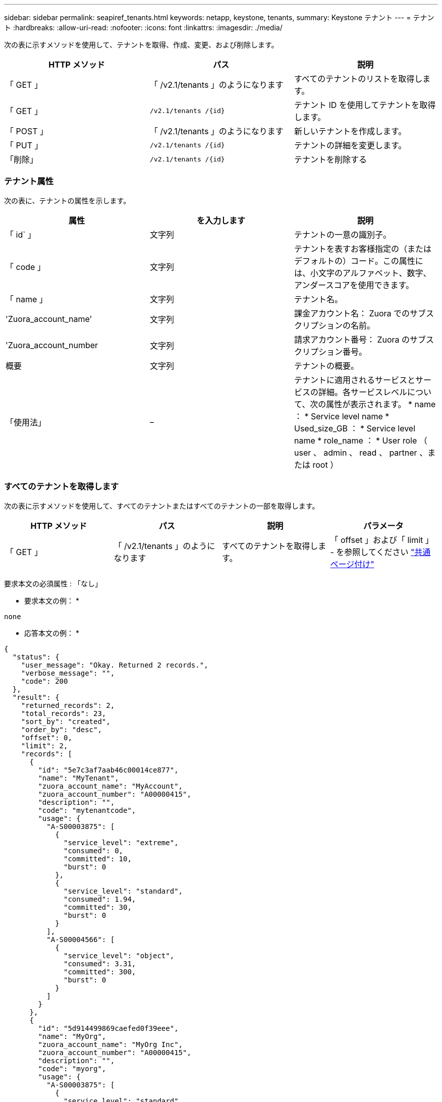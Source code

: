 ---
sidebar: sidebar 
permalink: seapiref_tenants.html 
keywords: netapp, keystone, tenants, 
summary: Keystone テナント 
---
= テナント
:hardbreaks:
:allow-uri-read: 
:nofooter: 
:icons: font
:linkattrs: 
:imagesdir: ./media/


[role="lead"]
次の表に示すメソッドを使用して、テナントを取得、作成、変更、および削除します。

|===
| HTTP メソッド | パス | 説明 


| 「 GET 」 | 「 /v2.1/tenants 」のようになります | すべてのテナントのリストを取得します。 


| 「 GET 」 | `/v2.1/tenants /{id}` | テナント ID を使用してテナントを取得します。 


| 「 POST 」 | 「 /v2.1/tenants 」のようになります | 新しいテナントを作成します。 


| 「 PUT 」 | `/v2.1/tenants /{id}` | テナントの詳細を変更します。 


| 「削除」 | `/v2.1/tenants /{id}` | テナントを削除する 
|===


=== テナント属性

次の表に、テナントの属性を示します。

|===
| 属性 | を入力します | 説明 


| 「 id` 」 | 文字列 | テナントの一意の識別子。 


| 「 code 」 | 文字列 | テナントを表すお客様指定の（またはデフォルトの）コード。この属性には、小文字のアルファベット、数字、アンダースコアを使用できます。 


| 「 name 」 | 文字列 | テナント名。 


| 'Zuora_account_name' | 文字列 | 課金アカウント名： Zuora でのサブスクリプションの名前。 


| 'Zuora_account_number | 文字列 | 請求アカウント番号： Zuora のサブスクリプション番号。 


| 概要 | 文字列 | テナントの概要。 


| 「使用法」 | – | テナントに適用されるサービスとサービスの詳細。各サービスレベルについて、次の属性が表示されます。 * name ： * Service level name * Used_size_GB ： * Service level name * role_name ： * User role （ user 、 admin 、 read 、 partner 、または root ） 
|===


=== すべてのテナントを取得します

次の表に示すメソッドを使用して、すべてのテナントまたはすべてのテナントの一部を取得します。

|===
| HTTP メソッド | パス | 説明 | パラメータ 


| 「 GET 」 | 「 /v2.1/tenants 」のようになります | すべてのテナントを取得します。 | 「 offset 」および「 limit 」 - を参照してください link:seapiref_netapp_service_engine_rest_apis.html#pagination>["共通ページ付け"] 
|===
要求本文の必須属性 : 「なし」

* 要求本文の例： *

....
none
....
* 応答本文の例： *

....
{
  "status": {
    "user_message": "Okay. Returned 2 records.",
    "verbose_message": "",
    "code": 200
  },
  "result": {
    "returned_records": 2,
    "total_records": 23,
    "sort_by": "created",
    "order_by": "desc",
    "offset": 0,
    "limit": 2,
    "records": [
      {
        "id": "5e7c3af7aab46c00014ce877",
        "name": "MyTenant",
        "zuora_account_name": "MyAccount",
        "zuora_account_number": "A00000415",
        "description": "",
        "code": "mytenantcode",
        "usage": {
          "A-S00003875": [
            {
              "service_level": "extreme",
              "consumed": 0,
              "committed": 10,
              "burst": 0
            },
            {
              "service_level": "standard",
              "consumed": 1.94,
              "committed": 30,
              "burst": 0
            }
          ],
          "A-S00004566": [
            {
              "service_level": "object",
              "consumed": 3.31,
              "committed": 300,
              "burst": 0
            }
          ]
        }
      },
      {
        "id": "5d914499869caefed0f39eee",
        "name": "MyOrg",
        "zuora_account_name": "MyOrg Inc",
        "zuora_account_number": "A00000415",
        "description": "",
        "code": "myorg",
        "usage": {
          "A-S00003875": [
            {
              "service_level": "standard",
              "consumed": 12.33,
              "committed": 30,
              "burst": 0
            },
            {
              "service_level": "object",
              "consumed": 0,
              "committed": 40,
              "burst": 0
            }
          ],
          "A-S00003969": [
            {
              "service_level": "extreme",
              "consumed": 0,
              "committed": 5,
              "burst": 0
            }
          ]
        }
      }
    ]
  }
}
....


=== ID を使用してテナントを取得します

次の表に示すメソッドを使用して、 ID 別にテナントを取得します。

|===
| HTTP メソッド | パス | 説明 | パラメータ 


| 「 GET 」 | `/v2.1/tenants /{id}` | ID で指定されたテナントを取得します。 | `id (string) ` ：テナントの一意の識別子。 
|===
要求本文の必須属性 : 「なし」

要求の本文の例：

....
none
....
* 応答本文の例： *

....
{
  "status": {
    "user_message": "Okay. Returned 1 record.",
    "verbose_message": "",
    "code": 200
  },
  "result": {
    "returned_records": 1,
    "records": [
      {
        "id": "5e7c3af7aab46c00014ce877",
        "name": "MyTenant",
        "zuora_account_name": "MyAccount",
        "zuora_account_number": "A00000415",
        "description": "",
        "code": "mytenantcode",
        "usage": {
          "A-S00003875": [
            {
              "service_level": "extreme",
              "consumed": 0,
              "committed": 10,
              "burst": 0
            },
            {
              "service_level": "premium",
              "consumed": 2.4,
              "committed": 20,
              "burst": 0
            },
            {
              "service_level": "standard",
              "consumed": 1.94,
              "committed": 30,
              "burst": 0
            },
            {
              "service_level": "object",
              "consumed": 0,
              "committed": 40,
              "burst": 0
            }
          ],
          "A-S00003969": [
            {
              "service_level": "extreme",
              "consumed": 0,
              "committed": 5,
              "burst": 0
            },
            {
              "service_level": "standard",
              "consumed": 0,
              "committed": 30,
              "burst": 0
            }
          ],
          "A-S00004566": [
            {
              "service_level": "object",
              "consumed": 3.31,
              "committed": 300,
              "burst": 0
            }
          ]
        }
      }
    ]
  }
}
....


=== テナントを作成します

次の表に示すメソッドを使用してテナントを作成します。

|===
| HTTP メソッド | パス | 説明 | パラメータ 


| 「 POST 」 | 「 /v2.1/tenants 」のようになります | 新しいテナントを作成します。 | なし 
|===
要求される本文属性 : 'code'`name'Zuora_account_name'Zuora_account_number

* 要求本文の例： *

....
{
  "name": "MyNewTenant",
  "code": "mytenant",
  "zuora_account_name": "string",
  "zuora_account_number": "A00000415",
  "description": "DescriptionOfMyTenant"
}
....
* 応答本文の例： *

....
{
  "status": {
    "user_message": "Okay. New resource created.",
    "verbose_message": "",
    "code": 201
  },
  "result": {
    "returned_records": 1,
    "records": [
      {
        "id": "5ed5ac802c356a0001a735af",
        "name": "MyNewTenant",
        "zuora_account_name": "string",
        "zuora_account_number": "A00000415",
        "description": "DescriptionOfMyTenant",
        "code": "mytenant",
        "usage": null
      }
    ]
  }
}
....


=== テナントを変更します

テナントを変更するには、次の表に示すメソッドを使用します。

|===
| HTTP メソッド | パス | 説明 | パラメータ 


| 「 PUT 」 | `/v2.1/tenants /{id}` | ID で指定されたテナントを変更します。名前、 Zuora サブスクリプションの詳細（アカウント名またはサブスクリプション番号）、およびテナントの概要を変更できます。 | `id (string) ` ：テナントの一意の識別子。 
|===
要求本文の必須属性 : 「 code

* 要求本文の例： *

....
{
  "name": "MyNewTenant",
  "code": "mytenant",
  "zuora_account_name": "string",
  "zuora_account_number": "A00000415",
  "description": "New description of my tenant"
}
....
* 応答本文の例： *

....
{
  "status": {
    "user_message": "Okay. Returned 1 record.",
    "verbose_message": "",
    "code": 200
  },
  "result": {
    "returned_records": 1,
    "records": [
      {
        "id": "5ed5ac802c356a0001a735af",
        "name": "MyNewTenant",
        "zuora_account_name": "string",
        "zuora_account_number": "A00000415",
        "description": "New description of my tenant",
        "code": "mytenant",
        "usage": null
      }
    ]
  }
}
....


=== テナントを削除します

次の表に示すメソッドを使用して、テナントを削除します。

|===
| HTTP メソッド | パス | 説明 | パラメータ 


| 「削除」 | `/v2.1/tenants /{id}` | ID で指定されたテナントを削除します。 | `id (string) ` ：テナントの一意の識別子。 
|===
要求本文の必須属性 : 「なし」

* 要求本文の例： *

....
none
....
* 応答本文の例： *

....
No content for successful delete
....